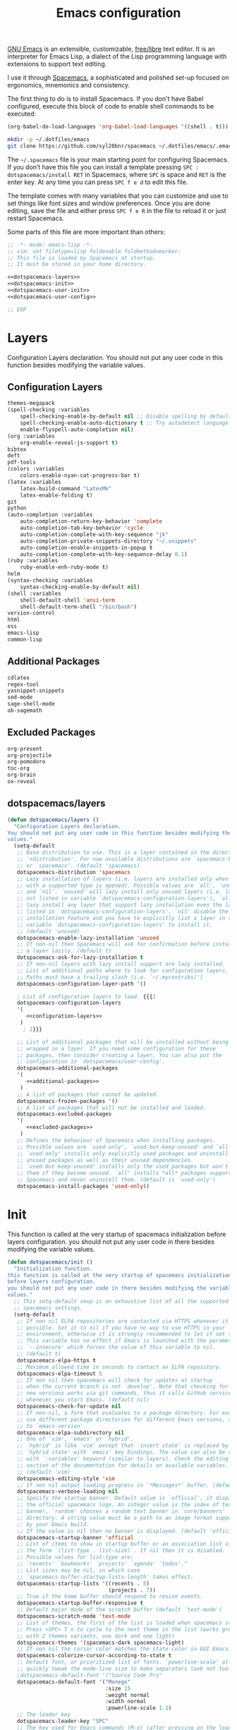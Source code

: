 #+TITLE: Emacs configuration

[[https://www.gnu.org/software/emacs/][GNU Emacs]] is an extensible, customizable, [[https://www.gnu.org/philosophy/free-sw.html][free/libre]] text editor. It is an interpreter for Emacs Lisp, a dialect of the Lisp programming language with extensions to support text editing.

I use it through [[http://spacemacs.org/][Spacemacs]], a sophisticated and polished set-up focused on ergonomics, mnemonics and consistency.

The first thing to do is to install Spacemacs. If you don't have Babel configured, execute this block of code to enable shell commands to be executed:

#+BEGIN_SRC emacs-lisp :results silent
(org-babel-do-load-languages 'org-babel-load-languages '((shell . t)))
#+END_SRC

#+BEGIN_SRC sh :results silent
mkdir -p ~/.dotfiles/emacs
git clone https://github.com/syl20bnr/spacemacs ~/.dotfiles/emacs/.emacs.d
#+END_SRC

The ~~/.spacemacs~ file is your main starting point for configuring Spacemacs. If you don’t have this file you can install a template pressing ~SPC : dotspacemacs/install RET~ in Spacemacs, where ~SPC~ is space and ~RET~ is the enter key. At any time you can press ~SPC f e d~ to edit this file.

The template comes with many variables that you can customize and use to set things like font sizes and window preferences. Once you are done editing, save the file and either press ~SPC f e R~ in the file to reload it or just restart Spacemacs.

Some parts of this file are more important than others:

#+BEGIN_SRC emacs-lisp :tangle emacs/.spacemacs :noweb yes :mkdirp yes
;; -*- mode: emacs-lisp -*-
;; vim: set filetype=lisp foldenable foldmethod=marker:
;; This file is loaded by Spacemacs at startup.
;; It must be stored in your home directory.

<<dotspacemacs-layers>>
<<dotspacemacs-init>>
<<dotspacemacs-user-init>>
<<dotspacemacs-user-config>>

;; EOF
#+END_SRC

* Layers

Configuration Layers declaration. You should not put any user code in this function besides modifying the variable values.
 
** Configuration Layers

#+BEGIN_SRC emacs-lisp :noweb yes :noweb-ref configuration-layers :noweb-sep "\n"
themes-megapack
(spell-checking :variables 
    spell-checking-enable-by-default nil ;; Disable spelling by default
    spell-checking-enable-auto-dictionary t ;; Try autodetect language 
    enable-flyspell-auto-completion nil)
(org :variables 
    org-enable-reveal-js-support t)
bibtex
deft
pdf-tools
(colors :variables
    colors-enable-nyan-cat-progress-bar t)
(latex :variables 
    latex-build-command "LatexMk" 
    latex-enable-folding t)
git
python
(auto-completion :variables
    auto-completion-return-key-behavior 'complete
    auto-completion-tab-key-behavior 'cycle
    auto-completion-complete-with-key-sequence "jk"
    auto-completion-private-snippets-directory "~/.snippets"
    auto-completion-enable-snippets-in-popup t
    auto-completion-complete-with-key-sequence-delay 0.1)
(ruby :variables 
    ruby-enable-enh-ruby-mode t)
helm
(syntax-checking :variables 
    syntax-checking-enable-by-default nil)
(shell :variables 
    shell-default-shell 'ansi-term 
    shell-default-term-shell "/bin/bash")
version-control
html
ess
emacs-lisp
common-lisp
#+END_SRC

** Additional Packages

#+BEGIN_SRC emacs-lisp :noweb yes :noweb-ref additional-packages :noweb-sep "\n\n"
cdlatex
regex-tool
yasnippet-snippets
sed-mode
sage-shell-mode
ob-sagemath
#+END_SRC

** Excluded Packages
 
#+BEGIN_SRC emacs-lisp :noweb yes :noweb-ref excluded-packages :noweb-sep "\n\n"
org-present
org-projectile
org-pomodoro
toc-org
org-brain
ox-reveal
#+END_SRC

** dotspacemacs/layers

#+BEGIN_SRC emacs-lisp :noweb yes :noweb-ref dotspacemacs-layers :noweb-sep "\n\n"
(defun dotspacemacs/layers ()
  "Configuration Layers declaration.
You should not put any user code in this function besides modifying the variable
values."
  (setq-default
   ;; Base distribution to use. This is a layer contained in the directory
   ;; `+distribution'. For now available distributions are `spacemacs-base'
   ;; or `spacemacs'. (default 'spacemacs)
   dotspacemacs-distribution 'spacemacs
   ;; Lazy installation of layers (i.e. layers are installed only when a file
   ;; with a supported type is opened). Possible values are `all', `unused'
   ;; and `nil'. `unused' will lazy install only unused layers (i.e. layers
   ;; not listed in variable `dotspacemacs-configuration-layers'), `all' will
   ;; lazy install any layer that support lazy installation even the layers
   ;; listed in `dotspacemacs-configuration-layers'. `nil' disable the lazy
   ;; installation feature and you have to explicitly list a layer in the
   ;; variable `dotspacemacs-configuration-layers' to install it.
   ;; (default 'unused)
   dotspacemacs-enable-lazy-installation 'unused
   ;; If non-nil then Spacemacs will ask for confirmation before installing
   ;; a layer lazily. (default t)
   dotspacemacs-ask-for-lazy-installation t
   ;; If non-nil layers with lazy install support are lazy installed.
   ;; List of additional paths where to look for configuration layers.
   ;; Paths must have a trailing slash (i.e. `~/.mycontribs/')
   dotspacemacs-configuration-layer-path '()

   ; List of configuration layers to load. {{{1
   dotspacemacs-configuration-layers
   '(
      <<configuration-layers>>
    )
     ; 1}}}

   ;; List of additional packages that will be installed without being
   ;; wrapped in a layer. If you need some configuration for these
   ;; packages, then consider creating a layer. You can also put the
   ;; configuration in `dotspacemacs/user-config'.
   dotspacemacs-additional-packages 
   '(
      <<additional-packages>>
    )
   ;; A list of packages that cannot be updated.
   dotspacemacs-frozen-packages '()
   ;; A list of packages that will not be installed and loaded.
   dotspacemacs-excluded-packages 
   '(
      <<excluded-packages>>
    )
   ;; Defines the behaviour of Spacemacs when installing packages.
   ;; Possible values are `used-only', `used-but-keep-unused' and `all'.
   ;; `used-only' installs only explicitly used packages and uninstall any
   ;; unused packages as well as their unused dependencies.
   ;; `used-but-keep-unused' installs only the used packages but won't uninstall
   ;; them if they become unused. `all' installs *all* packages supported by
   ;; Spacemacs and never uninstall them. (default is `used-only')
   dotspacemacs-install-packages 'used-only))
#+END_SRC

* Init

This function is called at the very startup of spacemacs initialization before layers configuration. you should not put any user code in there besides modifying the variable values.

#+BEGIN_SRC emacs-lisp :noweb yes :noweb-ref dotspacemacs-init :noweb-sep "\n\n"
(defun dotspacemacs/init ()
  "Initialization function.
this function is called at the very startup of spacemacs initialization
before layers configuration.
you should not put any user code in there besides modifying the variable
values."
  ;; This setq-default sexp is an exhaustive list of all the supported
  ;; spacemacs settings.
  (setq-default
   ;; If non nil ELPA repositories are contacted via HTTPS whenever it's
   ;; possible. Set it to nil if you have no way to use HTTPS in your
   ;; environment, otherwise it is strongly recommended to let it set to t.
   ;; This variable has no effect if Emacs is launched with the parameter
   ;; `--insecure' which forces the value of this variable to nil.
   ;; (default t)
   dotspacemacs-elpa-https t
   ;; Maximum allowed time in seconds to contact an ELPA repository.
   dotspacemacs-elpa-timeout 5
   ;; If non nil then spacemacs will check for updates at startup
   ;; when the current branch is not `develop'. Note that checking for
   ;; new versions works via git commands, thus it calls GitHub services
   ;; whenever you start Emacs. (default nil)
   dotspacemacs-check-for-update nil
   ;; If non-nil, a form that evaluates to a package directory. For example, to
   ;; use different package directories for different Emacs versions, set this
   ;; to `emacs-version'.
   dotspacemacs-elpa-subdirectory nil
   ;; One of `vim', `emacs' or `hybrid'.
   ;; `hybrid' is like `vim' except that `insert state' is replaced by the
   ;; `hybrid state' with `emacs' key bindings. The value can also be a list
   ;; with `:variables' keyword (similar to layers). Check the editing styles
   ;; section of the documentation for details on available variables.
   ;; (default 'vim)
   dotspacemacs-editing-style 'vim
   ;; If non nil output loading progress in `*Messages*' buffer. (default nil)
   dotspacemacs-verbose-loading nil
   ;; Specify the startup banner. Default value is `official', it displays
   ;; the official spacemacs logo. An integer value is the index of text
   ;; banner, `random' chooses a random text banner in `core/banners'
   ;; directory. A string value must be a path to an image format supported
   ;; by your Emacs build.
   ;; If the value is nil then no banner is displayed. (default 'official)
   dotspacemacs-startup-banner 'official
   ;; List of items to show in startup buffer or an association list of
   ;; the form `(list-type . list-size)`. If nil then it is disabled.
   ;; Possible values for list-type are:
   ;; `recents' `bookmarks' `projects' `agenda' `todos'."
   ;; List sizes may be nil, in which case
   ;; `spacemacs-buffer-startup-lists-length' takes effect.
   dotspacemacs-startup-lists '((recents . 5)
                                (projects . 7))
   ;; True if the home buffer should respond to resize events.
   dotspacemacs-startup-buffer-responsive t
   ;; Default major mode of the scratch buffer (default `text-mode')
   dotspacemacs-scratch-mode 'text-mode
   ;; List of themes, the first of the list is loaded when spacemacs starts.
   ;; Press <SPC> T n to cycle to the next theme in the list (works great
   ;; with 2 themes variants, one dark and one light)
   dotspacemacs-themes '(spacemacs-dark spacemacs-light)
   ;; If non nil the cursor color matches the state color in GUI Emacs.
   dotspacemacs-colorize-cursor-according-to-state t
   ;; Default font, or prioritized list of fonts. `powerline-scale' allows to
   ;; quickly tweak the mode-line size to make separators look not too crappy.
   ;dotspacemacs-default-font '("Source Code Pro"
   dotspacemacs-default-font '("Monego"
                               :size 15
                               :weight normal
                               :width normal
                               :powerline-scale 1.1)
   ;; The leader key
   dotspacemacs-leader-key "SPC"
   ;; The key used for Emacs commands (M-x) (after pressing on the leader key).
   ;; (default "SPC")
   dotspacemacs-emacs-command-key "SPC"
   ;; The key used for Vim Ex commands (default ":")
   dotspacemacs-ex-command-key ":"
   ;; The leader key accessible in `emacs state' and `insert state'
   ;; (default "M-m")
   dotspacemacs-emacs-leader-key "M-m"
   ;; Major mode leader key is a shortcut key which is the equivalent of
   ;; pressing `<leader> m`. Set it to `nil` to disable it. (default ",")
   dotspacemacs-major-mode-leader-key ","
   ;; Major mode leader key accessible in `emacs state' and `insert state'.
   ;; (default "C-M-m")
   dotspacemacs-major-mode-emacs-leader-key "C-M-m"
   ;; These variables control whether separate commands are bound in the GUI to
   ;; the key pairs C-i, TAB and C-m, RET.
   ;; Setting it to a non-nil value, allows for separate commands under <C-i>
   ;; and TAB or <C-m> and RET.
   ;; In the terminal, these pairs are generally indistinguishable, so this only
   ;; works in the GUI. (default nil)
   dotspacemacs-distinguish-gui-tab nil
   ;; If non nil `Y' is remapped to `y$' in Evil states. (default nil)
   dotspacemacs-remap-Y-to-y$ nil
   ;; If non-nil, the shift mappings `<' and `>' retain visual state if used
   ;; there. (default t)
   dotspacemacs-retain-visual-state-on-shift t
   ;; If non-nil, J and K move lines up and down when in visual mode.
   ;; (default nil)
   dotspacemacs-visual-line-move-text nil
   ;; If non nil, inverse the meaning of `g' in `:substitute' Evil ex-command.
   ;; (default nil)
   dotspacemacs-ex-substitute-global nil
   ;; Name of the default layout (default "Default")
   dotspacemacs-default-layout-name "Default"
   ;; If non nil the default layout name is displayed in the mode-line.
   ;; (default nil)
   dotspacemacs-display-default-layout nil
   ;; If non nil then the last auto saved layouts are resume automatically upon
   ;; start. (default nil)
   dotspacemacs-auto-resume-layouts nil
   ;; Size (in MB) above which spacemacs will prompt to open the large file
   ;; literally to avoid performance issues. Opening a file literally means that
   ;; no major mode or minor modes are active. (default is 1)
   dotspacemacs-large-file-size 1
   ;; Location where to auto-save files. Possible values are `original' to
   ;; auto-save the file in-place, `cache' to auto-save the file to another
   ;; file stored in the cache directory and `nil' to disable auto-saving.
   ;; (default 'cache)
   dotspacemacs-auto-save-file-location 'cache
   ;; Maximum number of rollback slots to keep in the cache. (default 5)
   dotspacemacs-max-rollback-slots 5
   ;; If non nil, `helm' will try to minimize the space it uses. (default nil)
   dotspacemacs-helm-resize nil
   ;; if non nil, the helm header is hidden when there is only one source.
   ;; (default nil)
   dotspacemacs-helm-no-header nil
   ;; define the position to display `helm', options are `bottom', `top',
   ;; `left', or `right'. (default 'bottom)
   dotspacemacs-helm-position 'bottom
   ;; Controls fuzzy matching in helm. If set to `always', force fuzzy matching
   ;; in all non-asynchronous sources. If set to `source', preserve individual
   ;; source settings. Else, disable fuzzy matching in all sources.
   ;; (default 'always)
   dotspacemacs-helm-use-fuzzy 'always
   ;; If non nil the paste micro-state is enabled. When enabled pressing `p`
   ;; several times cycle between the kill ring content. (default nil)
   dotspacemacs-enable-paste-transient-state nil
   ;; Which-key delay in seconds. The which-key buffer is the popup listing
   ;; the commands bound to the current keystroke sequence. (default 0.4)
   dotspacemacs-which-key-delay 0.4
   ;; Which-key frame position. Possible values are `right', `bottom' and
   ;; `right-then-bottom'. right-then-bottom tries to display the frame to the
   ;; right; if there is insufficient space it displays it at the bottom.
   ;; (default 'bottom)
   dotspacemacs-which-key-position 'bottom
   ;; If non nil a progress bar is displayed when spacemacs is loading. This
   ;; may increase the boot time on some systems and emacs builds, set it to
   ;; nil to boost the loading time. (default t)
   dotspacemacs-loading-progress-bar nil
   ;; If non nil the frame is fullscreen when Emacs starts up. (default nil)
   ;; (Emacs 24.4+ only)
   dotspacemacs-fullscreen-at-startup nil
   ;; If non nil `spacemacs/toggle-fullscreen' will not use native fullscreen.
   ;; Use to disable fullscreen animations in OSX. (default nil)
   dotspacemacs-fullscreen-use-non-native nil
   ;; If non nil the frame is maximized when Emacs starts up.
   ;; Takes effect only if `dotspacemacs-fullscreen-at-startup' is nil.
   ;; (default nil) (Emacs 24.4+ only)
   dotspacemacs-maximized-at-startup nil
   ;; A value from the range (0..100), in increasing opacity, which describes
   ;; the transparency level of a frame when it's active or selected.
   ;; Transparency can be toggled through `toggle-transparency'. (default 90)
   dotspacemacs-active-transparency 90
   ;; A value from the range (0..100), in increasing opacity, which describes
   ;; the transparency level of a frame when it's inactive or deselected.
   ;; Transparency can be toggled through `toggle-transparency'. (default 90)
   dotspacemacs-inactive-transparency 90
   ;; If non nil show the titles of transient states. (default t)
   dotspacemacs-show-transient-state-title t
   ;; If non nil show the color guide hint for transient state keys. (default t)
   dotspacemacs-show-transient-state-color-guide t
   ;; If non nil unicode symbols are displayed in the mode line. (default t)
   dotspacemacs-mode-line-unicode-symbols nil
   ;; If non nil smooth scrolling (native-scrolling) is enabled. Smooth
   ;; scrolling overrides the default behavior of Emacs which recenters point
   ;; when it reaches the top or bottom of the screen. (default t)
   dotspacemacs-smooth-scrolling t
   ;; Control line numbers activation.
   ;; If set to `t' or `relative' line numbers are turned on in all `prog-mode' and
   ;; `text-mode' derivatives. If set to `relative', line numbers are relative.
   ;; This variable can also be set to a property list for finer control:
   ;; '(:relative nil
   ;;   :disabled-for-modes dired-mode
   ;;                       doc-view-mode
   ;;                       markdown-mode
   ;;                       org-mode
   ;;                       pdf-view-mode
   ;;                       text-mode
   ;;   :size-limit-kb 1000)
   ;; (default nil)
   dotspacemacs-line-numbers nil

   ;; Code folding method. Possible values are `evil' and `origami'.
   ;; (default 'evil)
   dotspacemacs-folding-method 'origami
   ;; If non-nil smartparens-strict-mode will be enabled in programming modes.
   ;; (default nil)
   dotspacemacs-smartparens-strict-mode nil
   ;; If non-nil pressing the closing parenthesis `)' key in insert mode passes
   ;; over any automatically added closing parenthesis, bracket, quote, etc…
   ;; This can be temporary disabled by pressing `C-q' before `)'. (default nil)
   dotspacemacs-smart-closing-parenthesis nil
   ;; Select a scope to highlight delimiters. Possible values are `any',
   ;; `current', `all' or `nil'. Default is `all' (highlight any scope and
   ;; emphasis the current one). (default 'all)
   dotspacemacs-highlight-delimiters 'all
   ;; If non nil, advise quit functions to keep server open when quitting.
   ;; (default nil)
   dotspacemacs-persistent-server nil
   ;; List of search tool executable names. Spacemacs uses the first installed
   ;; tool of the list. Supported tools are `ag', `pt', `ack' and `grep'.
   ;; (default '("ag" "pt" "ack" "grep"))
   dotspacemacs-search-tools '("ag" "pt" "ack" "grep")
   ;; The default package repository used if no explicit repository has been
   ;; specified with an installed package.
   ;; Not used for now. (default nil)
   dotspacemacs-default-package-repository nil
   ;; Delete whitespace while saving buffer. Possible values are `all'
   ;; to aggressively delete empty line and long sequences of whitespace,
   ;; `trailing' to delete only the whitespace at end of lines, `changed'to
   ;; delete only whitespace for changed lines or `nil' to disable cleanup.
   ;; (default nil)
   dotspacemacs-whitespace-cleanup nil))
#+END_SRC

* User Init

#+BEGIN_SRC emacs-lisp :noweb yes :noweb-ref dotspacemacs-user-init :noweb-sep "\n\n"
(defun dotspacemacs/user-init ()
  "Initialization function for user code.
It is called immediately after `dotspacemacs/init', before layer configuration
executes.
 This function is mostly useful for variables that need to be set
before packages are loaded. If you are unsure, you should try in setting them in
`dotspacemacs/user-config' first."
  )
#+END_SRC

* User Config

Configuration function for user code. This function is called at the very end of Spacemacs initialization after layers configuration. This is the place where most of your configurations should be done. Unless it is explicitly specified that a variable should be set before a package is loaded, you should place your code here. The function is structured as follows:

#+BEGIN_SRC emacs-lisp :noweb yes :noweb-ref dotspacemacs-user-config :noweb-sep "\n\n"
(defun dotspacemacs/user-config ()
  "Configuration function for user code.
This function is called at the very end of Spacemacs initialization after
layers configuration.
This is the place where most of your configurations should be done. Unless it is
explicitly specified that a variable should be set before a package is loaded,
you should place your code here."
  <<general-configuration>>

  (with-eval-after-load 'org
    <<org-mode-configuration>>
  )
  (with-eval-after-load 'org-agenda
    <<org-agenda-configuration>>
  )
)
#+END_SRC

** General configuration

This section holds configuration which are common to most major modes

*** Make tooltips appear in a pop-up window

#+BEGIN_SRC emacs-lisp :noweb yes :noweb-ref general-configuration :noweb-sep "\n\n"
(tooltip-mode t)
#+END_SRC

*** Spaceline config

#+BEGIN_SRC emacs-lisp :noweb yes :noweb-ref general-configuration
(use-package spaceline-config
    :config
    (spaceline-spacemacs-theme)
    (setq powerline-default-separator 'wave)
    (spaceline-compile))
#+END_SRC

*** Copy/Paste in terminal

#+BEGIN_SRC emacs-lisp :noweb yes :noweb-ref general-configuration :noweb-sep "\n\n"
(defun copy-to-clipboard ()
  "Copies selection to x-clipboard."
  (interactive)
  (if (display-graphic-p)
      (progn
        (message "Yanked region to x-clipboard!")
        (call-interactively 'clipboard-kill-ring-save)
        )
    (if (region-active-p)
        (progn
          (shell-command-on-region (region-beginning) (region-end) "xsel -i -b")
          (message "Yanked region to clipboard!")
          (deactivate-mark))
      (message "No region active; can't yank to clipboard!"))))

(defun paste-from-clipboard ()
  "Pastes from x-clipboard."
  (interactive)
  (if (display-graphic-p)
      (progn
        (clipboard-yank)
        (message "graphics active")
        )
    (insert (shell-command-to-string "xsel -o -b"))
    )
  )
(spacemacs/declare-prefix "o" "user-prefix")
(spacemacs/set-leader-keys "oy" 'copy-to-clipboard)
(spacemacs/set-leader-keys "op" 'paste-from-clipboard)
#+END_SRC

*** Wiki configuration

#+BEGIN_SRC emacs-lisp :noweb yes :noweb-ref general-configuration :noweb-sep "\n\n"
(spacemacs/declare-prefix "aow" "wiki")
(spacemacs/set-leader-keys "aoww" 'deft)
(setq deft-directory "~/.wiki")
(setq deft-default-extension "org")
(setq deft-extensions '("org"))
(setq deft-recursive t)
(setq deft-use-filename-as-title nil)
(setq deft-use-filter-string-for-filename nil)
(setq deft-file-naming-rules '((noslash . "-")
                               (nospace . "-")
                               (case-fn . downcase)))
(setq deft-text-mode 'org-mode)
(setq deft-ignore-file-regexp "\\(?:index.org\\|sitemap.org\\)$")
(setq deft-recursive-ignore-dir-regexp "\\(?:\\.\\|\\.\\.\\|capture\\|include\\)$")
#+END_SRC

*** Visual line navigation

This code fixes visual line navigation: I got this solution [[https://github.com/syl20bnr/spacemacs/pull/1446][here]]. Make evil-mode up/down and j/k operate over screen lines instead of logical lines, both in normal and visual mode.

#+BEGIN_SRC emacs-lisp :noweb yes :noweb-ref general-configuration :noweb-sep "\n"
(global-visual-line-mode t)
(setq visual-line-fringe-indicators '(left-curly-arrow right-curly-arrow))
;; Make evil-mode up/down operate in screen lines instead of logical lines

(define-key evil-normal-state-map "j" 'evil-next-visual-line)
(define-key evil-normal-state-map (kbd "<down>") 'evil-next-visual-line)
(define-key evil-normal-state-map "k" 'evil-previous-visual-line)
(define-key evil-normal-state-map (kbd "<up>") 'evil-previous-visual-line)
(define-key evil-visual-state-map "j" 'evil-next-visual-line)
(define-key evil-visual-state-map (kbd "<down>") 'evil-next-visual-line)
(define-key evil-visual-state-map "k" 'evil-previous-visual-line)
(define-key evil-visual-state-map (kbd "<up>") 'evil-previous-visual-line)
#+END_SRC

Since emacs 26 has native support to line numbering, we enable it:
#+BEGIN_SRC emacs-lisp :noweb yes :noweb-ref general-configuration :noweb-sep "\n"
(setq-default display-line-numbers-type 'visual
              display-line-numbers-current-absolute t
              display-line-numbers-width 4
              display-line-numbers-widen t)
(add-hook 'text-mode-hook #'display-line-numbers-mode)
(add-hook 'prog-mode-hook #'display-line-numbers-mode)
#+END_SRC

*** Misc

#+BEGIN_SRC emacs-lisp :noweb yes :noweb-ref general-configuration :noweb-sep "\n\n"
(defun vct/quick-calc ()
  "Quickly compute mathematical expression and return the result within current buffer."
  (interactive "p")
  (let ((expr (read-from-minibuffer "Calc: ")))
    (insert (calc-eval expr))))

(use-package evil-ex
  :config
  (evil-ex-define-cmd "W[rite]" 'save-buffer)
  (evil-ex-define-cmd "Wq" 'evil-save-and-close)
  (evil-ex-define-cmd "wQ" 'evil-save-and-close)
  (evil-ex-define-cmd "WQ" 'evil-save-and-close))
#+END_SRC

*** Completion
#+BEGIN_SRC emacs-lisp :noweb yes :noweb-ref general-configuration :noweb-sep "\n\n"
(with-eval-after-load 'company
    (define-key company-active-map (kbd "M-j") 'company-select-next)
    (define-key company-active-map (kbd "M-k") 'company-select-previous)
    ;(define-key company-active-map (kbd "C-p") 'company-yasnippet-or-completion)
    (define-key company-search-map (kbd "M-j") 'company-select-next)
    (define-key company-search-map (kbd "M-k") 'company-select-previous))
#+END_SRC
** Org mode configuration

Org configuration is the largest part of my spacemacs configuration (Probably because I use emacs mainly because of it!). It is structured like this:

#+BEGIN_SRC emacs-lisp :noweb yes :noweb-ref org-mode-configuration :noweb-sep "\n\n"
<<org-babel-configuration>>
<<easy-templates>>
<<timestamp-configuration>>
<<latex-fragment-numbering>>
<<automatic-fragment-preview>>
<<quick-insert-latex-environments>>
<<latex-code-syntax-highlight>>
<<capture-templates>>
<<misc>>
#+END_SRC

*** Misc

#+BEGIN_SRC emacs-lisp :noweb yes :noweb-ref misc :noweb-sep "\n"
;; Fix width of inline images 
(setq org-image-actual-width 400)

(setq org-cycle-emulate-tab 'white)
(setq org-tags-column 0)

;(custom-set-faces '(org-tag ((t (:background "orange" :foreground "black" :box t)))))

(defun my/org-mode-hook ()
  "Stop the org-level headers from increasing in height relative to the other text."
  (dolist (face '(org-level-1 org-level-2 org-level-3 org-level-4 org-level-5))
    (set-face-attribute face nil :weight 'normal :height 1.0)))

(add-hook 'org-mode-hook 'my/org-mode-hook)
    
(setq org-format-latex-options (plist-put org-format-latex-options :scale 2.0))
#+END_SRC

*** Babel configuration

#+BEGIN_SRC emacs-lisp :noweb yes :noweb-ref org-babel-configuration :noweb-sep "\n"
(setq org-src-preserve-indentation t)

(org-babel-do-load-languages
  'org-babel-load-languages
  '((emacs-lisp . t)
    (lisp . t)
    (python . t)
    (gnuplot . t)
    (R . t)
    (ruby . t)
    (C . t)
    (makefile . t)
    (shell . t)
    (sql . t)))
#+END_SRC

*** Configure SageMath

#+BEGIN_SRC emacs-lisp :noweb yes :noweb-ref org-babel-configuration :noweb-sep "\n"
;; Ob-sagemath supports only evaluating with a session.
(setq org-babel-default-header-args:sage '((:session . t)
                                           (:results . "output")))

;; C-c c for asynchronous evaluating (only for SageMath code blocks).
(with-eval-after-load "org"
  (define-key org-mode-map (kbd "C-c c") 'ob-sagemath-execute-async))

;; Do not confirm before evaluation
(setq org-confirm-babel-evaluate nil)

;; Do not evaluate code blocks when exporting.
(setq org-export-use-babel nil)

;; Show images when opening a file.
(setq org-startup-with-inline-images t)

;; Show images after evaluating code blocks.
(add-hook 'org-babel-after-execute-hook 'org-display-inline-images)

;; Run SageMath by M-x run-sage instead of M-x sage-shell:run-sage
(sage-shell:define-alias)

;; Turn on eldoc-mode in Sage terminal and in Sage source files
(add-hook 'sage-shell-mode-hook #'eldoc-mode)
(add-hook 'sage-shell:sage-mode-hook #'eldoc-mode)
#+END_SRC

*** Easy templates

With just a few keystrokes, [[https://orgmode.org/manual/Easy-templates.html][Org’s easy templates]] inserts empty pairs of structural elements, such as ~#+BEGIN_SRC~ and ~#+END_SRC~. Easy templates use an expansion mechanism, which is native to Org, in a process similar to yasnippet and other Emacs template expansion packages. 

However, [[https://orgmode.org/Changes.html#org1b5e967][Org Mode 9.2 changed the mechanism of template expansion]], where org-structure-template-alist is only for blocks defined by ~#+BEGIN_~ and ~#+END_~ and entries like ~("p" ":PROPERTIES:?:END:")~ are no longer accepted.

To activate the old behaviour we must use the ~org-tempo~ library:

#+BEGIN_SRC emacs-lisp :noweb yes :noweb-ref easy-templates :noweb-sep "\n\n"
(require 'org-tempo)
#+END_SRC

Then we can define the templates.

#+BEGIN_SRC emacs-lisp :noweb yes :noweb-ref easy-templates :noweb-sep "\n\n"
(tempo-define-template "vct-r-src-block" '("#+BEGIN_SRC R :session :results output\n" p "\n#+END_SRC" >) "<r" "Insert a R source code block")
(tempo-define-template "vct-ruby-src-block" '("#+BEGIN_SRC ruby :session :results output\n" p "\n#+END_SRC" >) "<rb" "Insert a Ruby source code block")
(tempo-define-template "vct-sage-src-block" '("#+BEGIN_SRC sage :session :results output\n" p "\n#+END_SRC" >) "<sage" "Insert a Ruby source code block")
#+END_SRC

*** Timestamp configuration

#+BEGIN_SRC emacs-lisp :noweb yes :noweb-ref timestamp-configuration :noweb-sep "\n\n"
(setq-default org-display-custom-times t)
(setq org-time-stamp-custom-formats '("<%Y-%m-%d %a %H:%M>" . "<%Y-%m-%d %a %H:%M>"))

; Automatic update of time-stamps
(setq time-stamp-active t)
(setq time-stamp-format "<%:y-%02m-%02d %3a %02H:%02M>")
(setq time-stamp-pattern "10/^#\\+MODIFIED: %%$")
(add-hook 'before-save-hook 'time-stamp) ; Update timestamp on saving
#+END_SRC

*** LaTeX equation numbering
**** Fix numbering in LaTeX fragment preview
In org-mode we can use LaTeX equations, and toggle an overlay that shows what the rendered equation will look like. However, each fragment is created in isolation, meaning that numbering is almost always wrong, and typically with each numbered equation starting with =(1)=. This hack, stolen from [[http://kitchingroup.cheme.cmu.edu/blog/2016/11/07/Better-equation-numbering-in-LaTeX-fragments-in-org-mode/][John Kitchin]], solves this in a nice way for my purposes.

#+BEGIN_SRC emacs-lisp :noweb yes :noweb-ref latex-fragment-numbering :noweb-sep "\n\n"
(defun org-renumber-environment (orig-func &rest args)
      "Improve equation numbering"
      (let ((results '())
            (counter -1)
            (numberp))
        (setq results (loop for (begin .  env) in
                            (org-element-map (org-element-parse-buffer) 'latex-environment
                              (lambda (env)
                                (cons
                                 (org-element-property :begin env)
                                 (org-element-property :value env))))
                            collect
                            (cond
                             ((and (string-match "\\\\begin{equation}" env)
                                   (not (string-match "\\\\tag{" env)))
                              (incf counter)
                              (cons begin counter))
                             ((string-match "\\\\begin{align}" env)
                              (prog2
                                  (incf counter)
                                  (cons begin counter)
                                (with-temp-buffer
                                  (insert env)
                                  (goto-char (point-min))
                                  ;; \\ is used for a new line. Each one leads to a number
                                  (incf counter (count-matches "\\\\$"))
                                  ;; unless there are nonumbers.
                                  (goto-char (point-min))
                                  (decf counter (count-matches "\\nonumber")))))
                             (t
                              (cons begin nil)))))
        (when (setq numberp (cdr (assoc (point) results)))
          (setf (car args)
                (concat
                 (format "\\setcounter{equation}{%s}\n" numberp)
                 (car args)))))
      (apply orig-func args))

(advice-add 'org-create-formula-image :around #'org-renumber-environment)

(setq org-latex-prefer-user-labels t)
#+END_SRC

**** Automatic LaTeX fragment previewing toggle

This solution (found [[http://slumpy.org/blog/2017-02-01-automatic-latex-preview-in-org-mode/][here]]) enables org-mode LaTeX preview images when the cursor is over the equation.

#+BEGIN_SRC emacs-lisp :noweb yes :noweb-ref automatic-fragment-preview :noweb-sep "\n\n"
(defvar kk/org-latex-fragment-last nil
    "Holds last fragment/environment you were on.")

  (defun kk/org-in-latex-fragment-p ()
    "Return the point where the latex fragment begins, if inside
  a latex fragment. Else return false"
    (let* ((el (org-element-context))
           (el-type (car el)))
      (and (or (eq 'latex-fragment el-type) (eq 'latex-environment el-type))
          (org-element-property :begin el))))

  (defun kk/org-latex-fragment-toggle ()
    "Toggle a latex fragment image "
    (and (eq 'org-mode major-mode)
	 (let ((begin (kk/org-in-latex-fragment-p)))
           (cond
            ;; were on a fragment and now on a new fragment
            ((and
              ;; fragment we were on
              kk/org-latex-fragment-last
              ;; and are on a fragment now
              begin

              ;; but not on the last one this is a little tricky. as you edit the
              ;; fragment, it is not equal to the last one. We use the begin
              ;; property which is less likely to change for the comparison.
              (not (and kk/org-latex-fragment-last
			(= begin
			   kk/org-latex-fragment-last))))
             ;; go back to last one and put image back, provided there is still a fragment there
             (save-excursion
               (goto-char kk/org-latex-fragment-last)
               (when (kk/org-in-latex-fragment-p) (org-preview-latex-fragment))

               ;; now remove current image
               (goto-char begin)
               (let ((ov (loop for ov in (org--list-latex-overlays)
                               if
                               (and
				(<= (overlay-start ov) (point))
				(>= (overlay-end ov) (point)))
                               return ov)))
		 (when ov
                   (delete-overlay ov)))
               ;; and save new fragment
               (setq kk/org-latex-fragment-last begin)))

            ;; were on a fragment and now are not on a fragment
            ((and
              ;; not on a fragment now
              (not begin)
              ;; but we were on one
              kk/org-latex-fragment-last)
             ;; put image back on, provided that there is still a fragment here.
             (save-excursion
               (goto-char kk/org-latex-fragment-last)
               (when (kk/org-in-latex-fragment-p) (org-preview-latex-fragment)))

             ;; unset last fragment
             (setq kk/org-latex-fragment-last nil))

            ;; were not on a fragment, and now are
            ((and
              ;; we were not one one
              (not kk/org-latex-fragment-last)
              ;; but now we are
              begin)
             ;; remove image
             (save-excursion
               (goto-char begin)
               (let ((ov (loop for ov in (org--list-latex-overlays)
                               if
                               (and
				(<= (overlay-start ov) (point))
				(>= (overlay-end ov) (point)))
                               return ov)))
		 (when ov
                   (delete-overlay ov))))
             (setq kk/org-latex-fragment-last begin))))))

(add-hook 'post-command-hook 'kk/org-latex-fragment-toggle t)
#+END_SRC
*** Quick insertion of LaTeX environment

#+BEGIN_SRC emacs-lisp :noweb yes :noweb-ref quick-insert-latex-environments :noweb-sep "\n\n"
(add-hook 'org-mode-hook 'turn-on-org-cdlatex)

(define-key evil-normal-state-map (kbd ", e q") 'org-ref-helm-insert-ref-link)
(setq cdlatex-math-symbol-alist '((?m ("\\mu" "\\mathrm{?}"))))
(setq cdlatex-env-alist '(
   ("eqn" "\\begin{equation}\n?\n\\end{equation}" nil)  ;; Numbered equation
   ("eqnn" "\\begin{equation*}\n?\n\\end{equation*}" nil) ;; Non-numbered equation
   ("alg" "\\begin{align}\n?\n\\end{align}" nil)
   ("algn" "\\begin{align*}\n?\n\\end{align*}" nil)))
(setq cdlatex-command-alist '(
    ("equation" "Insert non-labeled equation" "" cdlatex-environment ("eqn") t nil)
    ("equation*" "Insert non-labeled equation" "" cdlatex-environment ("eqnn") t nil)
    ("align" "Insert non-labeled align" "" cdlatex-environment ("alg") t nil)
    ("align*" "Insert non-labeled align" "" cdlatex-environment ("algn") t nil)))
#+END_SRC

*** LaTeX code syntax highlighting

#+BEGIN_SRC emacs-lisp :noweb yes :noweb-ref latex-code-syntax-highlight :noweb-sep "\n\n"
(setq org-highlight-latex-and-related '(latex script entities))

(font-lock-add-keywords 'org-mode
        '(("\\(\\\\begin\\|\\\\end\\)\\(?:\{\\)\\(.*\\)\\(?:\}\\)" (1 'font-lock-keyword-face) (2 'font-lock-function-name-face))
          ("\\(\\\\eqref\\|\\\\ref\\|\\\\href\\|\\\\label\\|\\\\ref\\|\\\\cite\\)\\(?:\{\\)\\(.*\\)\\(?:\}\\)" (1 'font-lock-keyword-face) (2 'font-lock-constant-face))
          ("\\(\\\\textrm\\|\\\\frac\\|\\\\mathrm\\)" (1 'font-lock-keyword-face))))
#+END_SRC

*** Capture templates

#+BEGIN_SRC emacs-lisp :noweb yes :noweb-ref capture-templates :noweb-sep "\n\n"
(setq org-capture-templates
      (quote (("t" "Todo" entry (file+headline "~/.wiki/capture/todos.org" "Tasks")
               "* TODO %^{Task}%?\n%U\n" :clock-in t :clock-resume t)
              ("p" "Project" entry (file+headline "~/.wiki/capture/projects.org" "Projects")
               "* TODO %^{Project} :PROJECT:\n%U\n%a\n%?" :clock-in t :clock-resume t)
              ("n" "Note" entry (file+headline "~/.wiki/capture/notes.org" "Notes")
               "* %^{Note} :NOTE:\n%U\n%a\n%?" :clock-in t :clock-resume t)
              ("i" "Idea" entry (file+headline "~/.wiki/capture/notes.org")
               "* %^{Idea} :IDEA: \n%u\n%?" :clock-in t :clock-resume t)
              ("j" "Journal" entry (file+datetree "~/.wiki/capture/journal.org")
               "* %^{Heading}\n%U\n%?" :clock-in t :clock-resume t))))
#+END_SRC

** Org agenda configuration

#+BEGIN_SRC emacs-lisp :noweb yes :noweb-ref org-agenda-configuration :noweb-sep "\n\n"
;; Capture templates for: TODO tasks, Notes, appointments, phone calls, meetings, and org-protocol
(setq org-agenda-files '("~/.wiki/capture/"))

(defun air-org-skip-subtree-if-priority (priority)
  "Skip an agenda subtree if it has a priority of PRIORITY.

PRIORITY may be one of the characters ?A, ?B, or ?C."
  (let ((subtree-end (save-excursion (org-end-of-subtree t)))
        (pri-value (* 1000 (- org-lowest-priority priority)))
        (pri-current (org-get-priority (thing-at-point 'line t))))
    (if (= pri-value pri-current)
        subtree-end
      nil)))
(defun air-org-skip-subtree-if-habit ()
  "Skip an agenda entry if it has a STYLE property equal to \"habit\"."
  (let ((subtree-end (save-excursion (org-end-of-subtree t))))
    (if (string= (org-entry-get nil "STYLE") "habit")
        subtree-end
      nil)))

(setq org-agenda-custom-commands
      '(("c" "Simple agenda view"
         ((tags "PRIORITY=\"A\""
                ((org-agenda-skip-function '(org-agenda-skip-entry-if 'todo 'done))
                 (org-agenda-overriding-header "High-priority unfinished tasks:")))
          (agenda "")
          (alltodo ""
                   ((org-agenda-skip-function
                     '(or (air-org-skip-subtree-if-priority ?A)
                          (org-agenda-skip-if nil '(scheduled deadline))))))))
        ("d" "Daily agenda and all TODOs"
         ((tags "PRIORITY=\"A\""
                ((org-agenda-skip-function '(org-agenda-skip-entry-if 'todo 'done))
                 (org-agenda-overriding-header "High-priority unfinished tasks:")))
          (agenda "" ((org-agenda-ndays 1)))
          (alltodo ""
                   ((org-agenda-skip-function '(or (air-org-skip-subtree-if-habit)
                                                   (air-org-skip-subtree-if-priority ?A)
                                                   (org-agenda-skip-if nil '(scheduled deadline))))
                    (org-agenda-overriding-header "ALL normal priority tasks:"))))
         ((org-agenda-compact-blocks t)))))

(setq org-archive-location "~/.wiki/capture/archive.org::")

;; TODO: Used to indicate tasks and projects which need to be done
;; STARTED: Used to indicate that a task or project is already started
;; WAITING: Whenever I have a task that is waiting on someone else, I'll assign it this keyword 
;; INACTIVE: signify that I'd like to come back to it eventually and I'll occasionally search my files for "INACTIVE" projects when I have time.
(setq org-todo-keywords '((sequence "TODO(t)" "STARTED(s)" "|"  "WAITING(w)" "INACTIVE(l)" "CANCELED(c)" "DONE(d)")))

(setq org-todo-keyword-faces
      '(("TODO" . (:foreground "GoldenRod" :weight bold))
        ("STARTED" . (:foreground "OrangeRed" :weight bold))
        ("WAITING" . (:foreground "coral" :weight bold)) 
        ("INACTIVE" . (:foreground "LimeGreen" :weight bold))
        ("CANCELED" . (:foreground "LimeGreen" :weight bold))))

(setq org-refile-targets (quote ((nil :maxlevel . 9) (org-agenda-files :maxlevel . 9))))
(setq org-outline-path-complete-in-steps nil) ; Refile in a single go
(setq org-refile-use-outline-path t)          ; Show full paths for refiling
#+END_SRC
